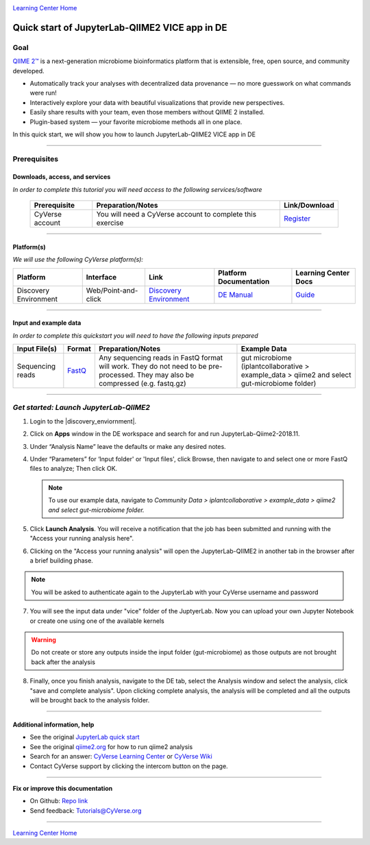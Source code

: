 |CyVerse logo|_

|Home_Icon|_
`Learning Center Home <http://learning.cyverse.org/>`_

Quick start of JupyterLab-QIIME2 VICE app in DE
================================================

Goal
----

`QIIME 2™ <https://qiime2.org/>`_ is a next-generation microbiome bioinformatics platform that is extensible, free, open source, and community developed. 

- Automatically track your analyses with decentralized data provenance — no more guesswork on what commands were run!

- Interactively explore your data with beautiful visualizations that provide new perspectives.

- Easily share results with your team, even those members without QIIME 2 installed.

- Plugin-based system — your favorite microbiome methods all in one place.

In this quick start, we will show you how to launch JupyterLab-QIIME2 VICE app in DE

.. raw:: html

    <div style="position: relative; padding-bottom: 56.25%; height: 0; overflow: hidden; max-width: 100%; height: auto;">
        <iframe src="https://www.youtube.com/embed/9AT2YHkduz0" frameborder="0" allowfullscreen style="position: absolute; top: 0; left: 0; width: 100%; height: 100%;"></iframe>
    </div>

----

Prerequisites
-------------

Downloads, access, and services
~~~~~~~~~~~~~~~~~~~~~~~~~~~~~~~

*In order to complete this tutorial you will need access to the following services/software*

	.. list-table::
	    :header-rows: 1

	    * - Prerequisite
	      - Preparation/Notes
	      - Link/Download
	    * - CyVerse account
	      - You will need a CyVerse account to complete this exercise
	      - `Register <https://user.cyverse.org/>`_

----

Platform(s)
~~~~~~~~~~~

*We will use the following CyVerse platform(s):*

.. list-table::
    :header-rows: 1

    * - Platform
      - Interface
      - Link
      - Platform Documentation
      - Learning Center Docs
    * - Discovery Environment
      - Web/Point-and-click
      - `Discovery Environment <https://de.cyverse.org/de/>`_
      - `DE Manual <https://wiki.cyverse.org/wiki/display/DEmanual/Table+of+Contents>`_
      - `Guide <https://learning.cyverse.org/projects/discovery-environment-guide/en/latest/>`__

----

Input and example data
~~~~~~~~~~~~~~~~~~~~~~

*In order to complete this quickstart you will need to have the following inputs prepared*

.. list-table::
    :header-rows: 1

    * - Input File(s)
      - Format
      - Preparation/Notes
      - Example Data
    * - Sequencing reads
      - `FastQ <https://en.wikipedia.org/wiki/FASTQ_format>`_
      - Any sequencing reads in FastQ format will work. They do not
        need to be pre-processed. They may also be compressed (e.g.
        fastq.gz)
      - gut microbiome (iplantcollaborative > example_data > qiime2  and select gut-microbiome folder)

-----

*Get started: Launch JupyterLab-QIIME2*
---------------------------------------

1. Login to the |discovery_enviornment|.

2. Click on **Apps** window in the DE workspace and search for and run JupyterLab-Qiime2-2018.11.

3. Under “Analysis Name” leave the defaults or make any desired notes.

4. Under “Parameters” for ‘Input folder' or 'Input files', click Browse, then navigate to and
   select one or more FastQ files to analyze; Then click OK.

   .. Note::

	    To use our example data, navigate to *Community Data >*
	    *iplantcollaborative > example_data > qiime2  and select gut-microbiome folder.*

5. Click **Launch Analysis**. You will receive a notification that the job has been submitted and running with the "Access your running analysis here". 

6. Clicking on the "Access your running analysis" will open the JupyterLab-QIIME2 in another tab in the browser after a brief building phase.

.. Note::

  You will be asked to authenticate again to the JupyterLab with your CyVerse username and password

7. You will see the input data under "vice" folder of the JuptyerLab. Now you can upload your own Jupyter Notebook or create one using one of the available kernels

.. warning::

  Do not create or store any outputs inside the input folder (gut-microbiome) as those outputs are not brought back after the analysis

8. Finally, once you finish analysis, navigate to the DE tab, select the Analysis window and select the analysis, click "save and complete analysis". Upon clicking complete analysis, the analysis will be completed and all the outputs will be brought back to the analysis folder.

----

Additional information, help
~~~~~~~~~~~~~~~~~~~~~~~~~~~~
- See the original `JupyterLab quick start <https://learning.cyverse.org/projects/vice/en/latest/user_guide/quick-jupyter.html>`_ 

- See the original `qiime2.org <https://qiime2.org>`_ for how to run qiime2 analysis

- Search for an answer: `CyVerse Learning Center <http://learning.cyverse.org>`_ or `CyVerse Wiki <https://wiki.cyverse.org>`_

- Contact CyVerse support by clicking the intercom button on the page.

----

**Fix or improve this documentation**

- On Github: `Repo link <https://github.com/CyVerse-learning-materials/fastqc_quickstart>`_
- Send feedback: `Tutorials@CyVerse.org <Tutorials@CyVerse.org>`_

----

|Home_Icon|_
`Learning Center Home`_

.. |CyVerse logo| image:: ./img/cyverse_rgb.png
    :width: 500
    :height: 100
.. _CyVerse logo: http://learning.cyverse.org/
.. |Home_Icon| image:: ./img/homeicon.png
    :width: 25
    :height: 25
.. _Home_Icon: http://learning.cyverse.org/
.. |discovery_enviornment| raw:: html

    <a href="https://de.cyverse.org/de/" target="_blank">Discovery Environment</a>